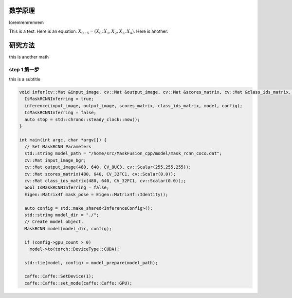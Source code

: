 数学原理
=====

loremremremrem

This is a test. Here is an equation:
:math:`X_{0:5} = (X_0, X_1, X_2, X_3, X_4)`.
Here is another:

.. math::
    :label: This is a label

    \nabla^2 f =
    \frac{1}{r^2} \frac{\partial}{\partial r}
    \left( r^2 \frac{\partial f}{\partial r} \right) +
    \frac{1}{r^2 \sin \theta} \frac{\partial f}{\partial \theta}
    \left( \sin \theta \, \frac{\partial f}{\partial \theta} \right) +
    \frac{1}{r^2 \sin^2\theta} \frac{\partial^2 f}{\partial \phi^2}

研究方法
=============

this is another math

step 1 第一步
------------

this is a subtitle

.. code-block:: cpp

    void infer(cv::Mat &input_image, cv::Mat &output_image, cv::Mat &scores_matrix, cv::Mat &class_ids_matrix, MaskRCNN &model, std::shared_ptr<InferenceConfig> config, bool &IsMaskRCNNInferring) {
      IsMaskRCNNInferring = true;
      inference(input_image, output_image, scores_matrix, class_ids_matrix, model, config);
      IsMaskRCNNInferring = false;
      auto stop = std::chrono::steady_clock::now();
    }

    int main(int argc, char *argv[]) {
      // Set MaskRCNN Parameters
      std::string model_path = "/home/src/MaskFusion_cpp/model/mask_rcnn_coco.dat";
      cv::Mat input_image_bgr;
      cv::Mat output_image(480, 640, CV_8UC3, cv::Scalar(255,255,255));
      cv::Mat scores_matrix(480, 640, CV_32FC1, cv::Scalar(0.0));
      cv::Mat class_ids_matrix(480, 640, CV_32FC1, cv::Scalar(0.0));;
      bool IsMaskRCNNInferring = false;
      Eigen::Matrix4f mask_pose = Eigen::Matrix4f::Identity();

      auto config = std::make_shared<InferenceConfig>();
      std::string model_dir = "./";
      // Create model object.
      MaskRCNN model(model_dir, config);

      if (config->gpu_count > 0)
        model->to(torch::DeviceType::CUDA);

      std::tie(model, config) = model_prepare(model_path);

      caffe::Caffe::SetDevice(1);
      caffe::Caffe::set_mode(caffe::Caffe::GPU);